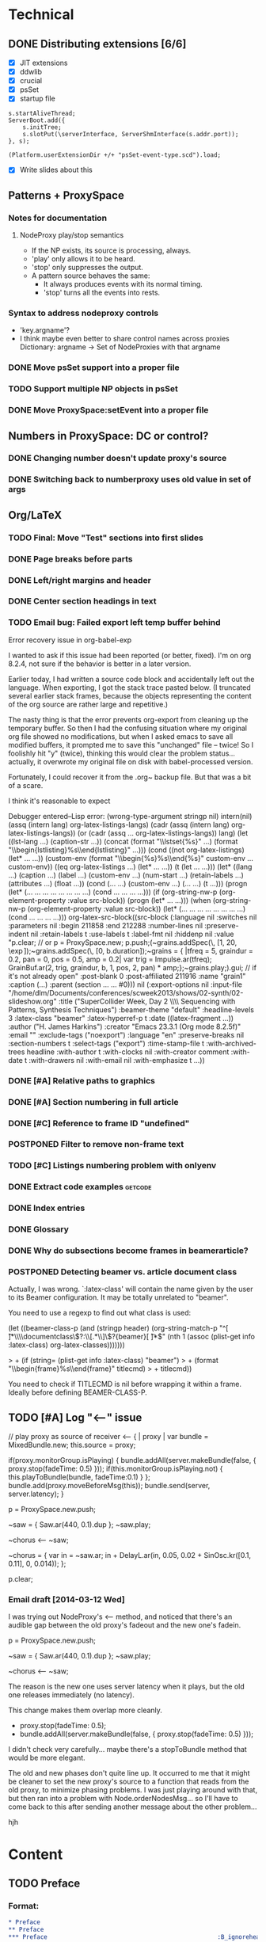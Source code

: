 # Planning for SC week-long workshop

* Technical
** DONE Distributing extensions [6/6]
   - [X] JIT extensions
   - [X] ddwlib
   - [X] crucial
   - [X] psSet
   - [X] startup file
#+begin_example
s.startAliveThread;
ServerBoot.add({
	s.initTree;
	s.slotPut(\serverInterface, ServerShmInterface(s.addr.port));
}, s);

(Platform.userExtensionDir +/+ "psSet-event-type.scd").load;
#+end_example
   - [X] Write slides about this
** Patterns + ProxySpace
*** Notes for documentation
**** NodeProxy play/stop semantics
     - If the NP exists, its source is processing, always.
     - 'play' only allows it to be heard.
     - 'stop' only suppresses the output.
     - A \psSet pattern source behaves the same:
       - It always produces events with its normal timing.
       - 'stop' turns all the events into rests.
*** Syntax to address nodeproxy controls
    - 'key.argname'?
    - I think maybe even better to share control names across proxies
      Dictionary: argname -> Set of NodeProxies with that argname
*** DONE Move psSet support into a proper file
*** TODO Support multiple NP objects in psSet
*** DONE Move ProxySpace:setEvent into a proper file
** Numbers in ProxySpace: DC or control?
*** DONE Changing number doesn't update proxy's source
*** DONE Switching back to numberproxy uses old value in set of args
** Org/LaTeX
*** TODO Final: Move "Test" sections into first slides
*** DONE Page breaks before parts
*** DONE Left/right margins and header
*** DONE Center section headings in text
*** TODO Email bug: Failed export left temp buffer behind
Error recovery issue in org-babel-exp

I wanted to ask if this issue had been reported (or better, fixed). I'm on org 8.2.4, not sure if the behavior is better in a later version.

Earlier today, I had written a source code block and accidentally left out the language. When exporting, I got the stack trace pasted below. (I truncated several earlier stack frames, because the objects representing the content of the org source are rather large and repetitive.)

The nasty thing is that the error prevents org-export from cleaning up the temporary buffer. So then I had the confusing situation where my original org file showed no modifications, but when I asked emacs to save all modified buffers, it prompted me to save this "unchanged" file -- twice! So I foolishly hit "y" (twice), thinking this would clear the problem status... actually, it overwrote my original file on disk with babel-processed version.

Fortunately, I could recover it from the .org~ backup file. But that was a bit of a scare.

I think it's reasonable to expect

Debugger entered--Lisp error: (wrong-type-argument stringp nil)
  intern(nil)
  (assq (intern lang) org-latex-listings-langs)
  (cadr (assq (intern lang) org-latex-listings-langs))
  (or (cadr (assq ... org-latex-listings-langs)) lang)
  (let ((lst-lang ...) (caption-str ...)) (concat (format "\\lstset{%s}\n" ...) (format "\\begin{lstlisting}\n%s\\end{lstlisting}" ...)))
  (cond ((not org-latex-listings) (let* ... ...)) (custom-env (format "\\begin{%s}\n%s\\end{%s}\n" custom-env ... custom-env)) ((eq org-latex-listings ...) (let* ... ...)) (t (let ... ...)))
  (let* ((lang ...) (caption ...) (label ...) (custom-env ...) (num-start ...) (retain-labels ...) (attributes ...) (float ...)) (cond (... ...) (custom-env ...) (... ...) (t ...)))
  (progn (let* (... ... ... ... ... ... ... ...) (cond ... ... ... ...)))
  (if (org-string-nw-p (org-element-property :value src-block)) (progn (let* ... ...)))
  (when (org-string-nw-p (org-element-property :value src-block)) (let* (... ... ... ... ... ... ... ...) (cond ... ... ... ...)))
  org-latex-src-block((src-block (:language nil :switches nil :parameters nil :begin 211858 :end 212288 :number-lines nil :preserve-indent nil :retain-labels t :use-labels t :label-fmt nil :hiddenp nil :value "p.clear;  // or p = ProxySpace.new; p.push;\n\n(\n~grains.addSpec(\\tfreq, [1, 20, \\exp]);\n~grains.addSpec(\\pos, [0, b.duration]);\n~grains = { |tfreq = 5, graindur = 0.2, pan = 0, pos = 0.5,\n   amp = 0.2|\n   var trig = Impulse.ar(tfreq);\n   GrainBuf.ar(2, trig, graindur, b, 1, pos, 2, pan) * amp;\n};\n~grains.play;\n)\n\np.gui;  // if it's not already open\n" :post-blank 0 :post-affiliated 211916 :name "grain1" :caption (...) :parent (section ... ... #0))) nil (:export-options nil :input-file "/home/dlm/Documents/conferences/scweek2013/shows/02-synth/02-slideshow.org" :title ("SuperCollider Week, Day 2 \\\\ Sequencing with Patterns, Synthesis Techniques") :beamer-theme "default" :headline-levels 3 :latex-class "beamer" :latex-hyperref-p t :date ((latex-fragment ...)) :author ("H. James Harkins") :creator "Emacs 23.3.1 (Org mode 8.2.5f)" :email "" :exclude-tags ("noexport") :language "en" :preserve-breaks nil :section-numbers t :select-tags ("export") :time-stamp-file t :with-archived-trees headline :with-author t :with-clocks nil :with-creator comment :with-date t :with-drawers nil :with-email nil :with-emphasize t ...))
*** DONE [#A] Relative paths to graphics
*** DONE [#A] Section numbering in full article
*** DONE [#C] Reference to frame ID "undefined"
*** POSTPONED Filter to remove non-frame text
*** TODO [#C] Listings numbering problem with onlyenv
*** DONE Extract code examples					    :getcode:
#+begin_src emacs-lisp :exports none
(defun hjh-get-string-from-nested-thing (thing)
  "Peel off 'car's from a nested list until the car is a string."
  (while (and thing (not (stringp thing)))
    (setq thing (car thing)))
  thing
)

(defun hjh-src-blocks-to-string (counter get-some)
  "Iterate src blocks from org-element and add them to a string."
  (interactive "nStarting listing number: \nP")
  (when (not counter) (setq counter 1))
  (let ((tree (org-element-parse-buffer))
	(string "")
	(get-all (not get-some)))
    (org-element-map tree 'src-block
      (lambda (element)
	(setq element (car (cdr element)))
	(let ((caption (hjh-get-string-from-nested-thing (plist-get element :caption)))
	      (source (hjh-get-string-from-nested-thing (plist-get element :value))))
	  (when caption
	    (when (or get-all 
		      (let ((parms
			     (hjh-get-string-from-nested-thing (plist-get element :parameters))))
			(and (stringp parms) (string-match-p "extract" parms))))
	      (setq string (concat string (format "/**************
 Listing %d. %s
 **************/

%s\n\n"
					  counter
					  (substring-no-properties caption)
					  (substring-no-properties source)))))
	    ; always increment if there was a caption
	    (setq counter (1+ counter))))))
    string))

(defun hjh-src-blocks-to-buffer (counter get-some)
  "Put all the captioned source blocks from a buffer into another buffer."
  (interactive "nStarting listing number: \nP")
  (let* ((contents (hjh-src-blocks-to-string counter get-some))
	 (bufpath (buffer-file-name))
	 (newname (concat (file-name-sans-extension bufpath) ".scd"))
	 (bufname (file-name-nondirectory newname))
	 (newbuf (get-buffer-create bufname)))
    (with-current-buffer newbuf
      (erase-buffer)
      (insert contents)
      (set-visited-file-name newname))
    (switch-to-buffer-other-window newbuf)))
#+end_src

#+RESULTS:
: hjh-src-blocks-to-buffer

*** DONE Index entries
*** DONE Glossary
*** DONE Why do subsections become frames in beamerarticle?
*** POSTPONED Detecting beamer vs. article document class
Actually, I was wrong. `:latex-class' will contain the name given by the
user to its Beamer configuration. It may be totally unrelated to
"beamer".

You need to use a regexp to find out what class is used:

  (let ((beamer-class-p
         (and (stringp header)
              (org-string-match-p
               "^[ \t]*\\\\documentclass\\(?:\\[.*\\]\\)?{beamer}[ \t]*$"
               (nth 1 (assoc (plist-get info :latex-class) org-latex-classes)))))))

> +       (if (string= (plist-get info :latex-class) "beamer")
> +        (format "\\begin{frame}%s\\end{frame}" titlecmd)
> +      titlecmd))

You need to check if TITLECMD is nil before wrapping it within a frame.
Ideally before defining BEAMER-CLASS-P.

** TODO [#A] Log "<--" issue
	// play proxy as source of receiver
	<-- { | proxy |
		var bundle = MixedBundle.new;
		this.source = proxy;

		if(proxy.monitorGroup.isPlaying) {
			bundle.addAll(server.makeBundle(false, { proxy.stop(fadeTime: 0.5) }));
			if(this.monitorGroup.isPlaying.not) {
				this.playToBundle(bundle, fadeTime:0.1)
			}
		};
		bundle.add(proxy.moveBeforeMsg(this));
		bundle.send(server, server.latency);
	}

p = ProxySpace.new.push;

~saw = { Saw.ar(440, 0.1).dup };
~saw.play;

~chorus <-- ~saw;

~chorus = {
	var in = ~saw.ar;
	in + DelayL.ar(in, 0.05, 0.02 + SinOsc.kr([0.1, 0.11], 0, 0.014));
};

p.clear;

*** Email draft [2014-03-12 Wed]
I was trying out NodeProxy's <-- method, and noticed that there's an audible gap between the old proxy's fadeout and the new one's fadein.

p = ProxySpace.new.push;

~saw = { Saw.ar(440, 0.1).dup };
~saw.play;

~chorus <-- ~saw;

The reason is the new one uses server latency when it plays, but the old one releases immediately (no latency).

This change makes them overlap more cleanly.

- proxy.stop(fadeTime: 0.5);
+ bundle.addAll(server.makeBundle(false, { proxy.stop(fadeTime: 0.5) }));

I didn't check very carefully... maybe there's a stopToBundle method that would be more elegant.

The old and new phases don't quite line up. It occurred to me that it might be cleaner to set the new proxy's source to a function that reads from the old proxy, to minimize phasing problems. I was just playing around with that, but then ran into a problem with Node.orderNodesMsg... so I'll have to come back to this after sending another message about the other problem...

hjh

* Content
** TODO Preface
*** Format:
#+begin_src org
  * Preface
  ** Preface
  *** Preface                                                :B_ignoreheading:
      :PROPERTIES:
      :BEAMER_env: ignoreheading
      :END:
  Some silly text.
  
  ** Copyleft and licensing
  CC-BY-SA.
#+end_src
** TODO Conclusion: Future steps
** TODO Exercises
** DONE Notes on play/stop? (Finish later, move to day one)
*** What's actually going on with \mth{play}/\mth{stop} in \clss{ProxySpace}?
In \clss{ProxySpace}, assigning a function or pattern to a \ci{\textasciitilde name} creates a \clss{NodeProxy}. The proxy is always running. If it's a function, the server is running the UGens; if a pattern, the language is generating events and playing them.

For both, the signal
** TODO Discuss Out and buses
* Fixes [16/16]
** DONE Prerequisite to install sc3-plugins.
** DONE Footnote numbers
** DONE First EnvGen example: need dup?
** DONE 6.3.8 dashes
** DONE 8.2.3 gets *a* random value
** DONE 12.1.3 not sclang listing
** DONE Hyphenation rule for SynthDefs
** DONE 14.2.5 center graphic
** DONE 15.1.2 other quote environment
** DONE 19.3.5 didn't explain FormantTable
** DONE 19.3.10 not "the" 2-D array
** DONE 9.2.11 clean references to Max/MSP
** DONE 14.2.1 remove "avoid too much regularity"
** DONE 15.1.3 /This is/ a shortcut
** DONE 16.3.15 double period
** DONE Distinction between instance and class methods
* High-level outline
** *Notes* (not a topic)
   - Sequencing... where?
   - Give some exercises (time when I don't have to talk so much!)
** History
   - Music n
   - Common LISP music
   - SuperCollider
** SC architecture, environment
   - 3 apps
   - Navigating the IDE
     - Docklets
     - Server control
     - Code window
       - Auto-indent
       - Auto-completion
       - Code blocks in ()
** Beginning synthesis
   - Writing UGens into functions
     - Look under the hood
   - UGen: in --> black box --> out
     - Input and output rates
     - Input and output ranges
     - Predicting results of operations
       - Amplitude modulation, e.g.
   - ProxySpace
     - What's a proxy?
     - /Expose/ inputs -- if exposed, you can manipulate them
     - Amp envelope
       - Set source to trigger
       - Trigger inputs
     - Freq envelope, sharing trigger
     - Can model any synthesis technique
       Components: Oscillators, filters, modulators, envelopes
** Additive synthesis?
** Subtractive synthesis
   - Simplest
     - Oscillator rich in harmonics
	 - Typical waveforms
     - Filter(s)
	 - Typical filter types
	 - Resonance
   - Refine
     - Detuned oscillators
     - Modulation of filter parameters
	 - Envelope for attack; separate triggers for legato
     - LFO modulators
   - Note on efficiency?
** Modal synthesis
   - High resonance, short input sound: ringing
   - Filter's /impulse response/
   - Klank, DynKlank
     Also note /parallel/ vs /serial/ processing
   - Parameters:
     - Ringing frequencies (harmonic or inharmonic relationships)
     - Ring times (inverse correlation with bandwidth)
     - Amplitudes of each filter
     - Input spectrum and envelope
   - Related
     - Formant synthesis (Formlet)
     - Banded waveguides (feedback delays)
** Developing synths
   - Interactive, experimental process
   - Begin with a simple idea.
   - What's it missing?
   - Add a module to help with that.
   - Repeat.
   - One simple idea, boring. Many simple ideas together, exciting.
   - Pick a technique that interests you. Focus on it for the rest of the workshop.

** Musical control by patterns
   - Data structures
   - Control structures
   - Higher level pattern tricks

** Group composition
   - Composition: Unity and contrast.
     - Unity: Collectively decide what will hold the piece together.
       - Harmony (tonality)?
       - Rhythm (tempo, meter)?
       - Tone color? (Many sounds derived from the same source material?)
     - Contrast: Balance of components
       - If something is rhythmic, what will be sustained?
       - High vs. low
       - Short vs. long
       - Smooth vs. jagged or angular
     - Decide on musical components
     - Start making them!

** Live control
   - Buttons and faders
   - Receiving
   - Central hub
   - Turning faders into buttons
     - Thresholds
 
* Glossary decisions [2/14]
  - [ ] range
  - [ ] Nyquist
  - [ ] interpolation [0/3]
    - [ ] linear
    - [ ] cubic
    - [ ] quadratic
  - [ ] absdif
  - [ ] trunc
  - [ ] roundUp
  - [ ] abs
  - [ ] sign
  - [ ] exp
  - [ ] log
  - [ ] sin
  - [ ] cos
  - [X] squared
  - [X] sqrt
* Overview (MD export)
  :PROPERTIES:
  :EXPORT_TITLE: Synthesis and Performance with SuperCollider
  :EXPORT_AUTHOR: H. James Harkins
  :EXPORT_FILE_NAME: scweek_overview.md
  :EXPORT_OPTIONS: toc:nil ^:nil ':nil
  :END:

** About the course
This intensive five-day workshop teaches you the fundamentals of sound
synthesis in the SuperCollider programming language, with an emphasis
on modular design, real-time patching and control devices for live
performance.

** About the instructor
H. James Harkins (Ph.D., Duke University) has 11 years experience
composing and performing with SuperCollider, and actively contributes
code and documentation to the SuperCollider project. He is the
developer of dewdrop_lib, an extension library including components
for mixing, MIDI control and high-level organization for larger
projects. He is currently an Associate Professor in the Modern Music
Department of Xinghai Conservatory of Music in Guangzhou, PRC,
teaching electronic music production and film music.

** What is SuperCollider?
SuperCollider is a programming language for audio synthesis and
algorithmic composition, designed by James McCartney. The current
incarnation, SuperCollider Server, is the third major version and was
released as an open-source project in 2002. It is currently maintained
by an international group of musicians and programmers. It is an
object-oriented language based loosely on SmallTalk, providing Unit
Generator objects for synthesis, powerful data structures, and Pattern
objects for sequences of musical information.

** What will be taught?
The workshop will culminate with a performance of a group
composition. Each student will be responsible for one or two textural
layers, to be controlled using mobile devices. The primary focus of
each session is practical information to complete the musical work.

Early sessions will build synthesizers from simple pieces of code,
where each code snippet represents typical synthesizer components
(oscillators, envelope generators, control signals). We will approach
basic synthesis techniques by experimentation. We will learn to
control these synthesizers using sequencing (patterns) and external
devices. The discussion of external devices will cover simple
graphical interfaces, and good programming habits to manage incoming
control information. Concluding sessions will touch on best practices
to build larger projects.

Sessions will be taught in both English and Chinese.

** Are there any prerequisites?
This workshop assumes no prior knowledge of SuperCollider. Familiarity
with electronic music technology will be helpful, but not required.

** What do I need to bring?
*** Laptop
Participants will need to bring their own laptop (Mac OSX, Linux or
Windows 7/8), and a headset for listening.

*** SuperCollider installation
Please install SuperCollider before attending the workshop:
http://supercollider.sourceforge.net/downloads/.

   - Mac: Please use SC 3.6.6. OSX 10.6 or higher is recommended.
   - Windows: Please use SC 3.6.6.
   - Linux: Pre-compiled packages for SC 3.6.3 exist for Debian/Ubuntu
     and Red Hat. Hoping for this to be updated before the workshop.

*** External control (smartphone/tablet, MIDI)
A mobile device with an OSC control app is recommended for the
performance sessions.

   - Android: /TouchOSC/ https://play.google.com/store/apps/details?id=net.hexler.touchosc&hl=en
   - iOS
     - *$4.99* - /TouchOSC/ https://itunes.apple.com/us/app/touchosc/id288120394?mt=8
     - Free - /mrmr/ https://itunes.apple.com/us/app/mrmr-osc-controller/id294296343

If you don't have a smartphone or tablet, a simple MIDI controller
such as a NanoKontrol would suffice.

** Day-by-Day Schedule:

10:00 - 12:00 Morning Session
12:00 - 13:00 Lunch
13:00 - 16:00 Afternoon Session (with 15 minute break)
16:30 - 18:00 Private Lesson

